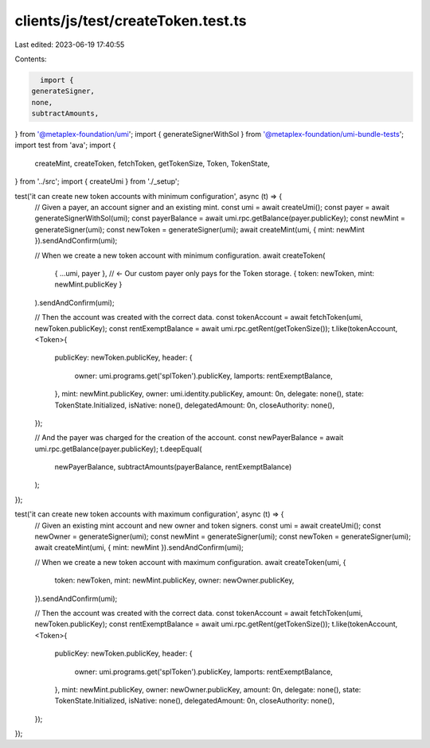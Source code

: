 clients/js/test/createToken.test.ts
===================================

Last edited: 2023-06-19 17:40:55

Contents:

.. code-block:: ts

    import {
  generateSigner,
  none,
  subtractAmounts,
} from '@metaplex-foundation/umi';
import { generateSignerWithSol } from '@metaplex-foundation/umi-bundle-tests';
import test from 'ava';
import {
  createMint,
  createToken,
  fetchToken,
  getTokenSize,
  Token,
  TokenState,
} from '../src';
import { createUmi } from './_setup';

test('it can create new token accounts with minimum configuration', async (t) => {
  // Given a payer, an account signer and an existing mint.
  const umi = await createUmi();
  const payer = await generateSignerWithSol(umi);
  const payerBalance = await umi.rpc.getBalance(payer.publicKey);
  const newMint = generateSigner(umi);
  const newToken = generateSigner(umi);
  await createMint(umi, { mint: newMint }).sendAndConfirm(umi);

  // When we create a new token account with minimum configuration.
  await createToken(
    { ...umi, payer }, // <- Our custom payer only pays for the Token storage.
    { token: newToken, mint: newMint.publicKey }
  ).sendAndConfirm(umi);

  // Then the account was created with the correct data.
  const tokenAccount = await fetchToken(umi, newToken.publicKey);
  const rentExemptBalance = await umi.rpc.getRent(getTokenSize());
  t.like(tokenAccount, <Token>{
    publicKey: newToken.publicKey,
    header: {
      owner: umi.programs.get('splToken').publicKey,
      lamports: rentExemptBalance,
    },
    mint: newMint.publicKey,
    owner: umi.identity.publicKey,
    amount: 0n,
    delegate: none(),
    state: TokenState.Initialized,
    isNative: none(),
    delegatedAmount: 0n,
    closeAuthority: none(),
  });

  // And the payer was charged for the creation of the account.
  const newPayerBalance = await umi.rpc.getBalance(payer.publicKey);
  t.deepEqual(
    newPayerBalance,
    subtractAmounts(payerBalance, rentExemptBalance)
  );
});

test('it can create new token accounts with maximum configuration', async (t) => {
  // Given an existing mint account and new owner and token signers.
  const umi = await createUmi();
  const newOwner = generateSigner(umi);
  const newMint = generateSigner(umi);
  const newToken = generateSigner(umi);
  await createMint(umi, { mint: newMint }).sendAndConfirm(umi);

  // When we create a new token account with maximum configuration.
  await createToken(umi, {
    token: newToken,
    mint: newMint.publicKey,
    owner: newOwner.publicKey,
  }).sendAndConfirm(umi);

  // Then the account was created with the correct data.
  const tokenAccount = await fetchToken(umi, newToken.publicKey);
  const rentExemptBalance = await umi.rpc.getRent(getTokenSize());
  t.like(tokenAccount, <Token>{
    publicKey: newToken.publicKey,
    header: {
      owner: umi.programs.get('splToken').publicKey,
      lamports: rentExemptBalance,
    },
    mint: newMint.publicKey,
    owner: newOwner.publicKey,
    amount: 0n,
    delegate: none(),
    state: TokenState.Initialized,
    isNative: none(),
    delegatedAmount: 0n,
    closeAuthority: none(),
  });
});


